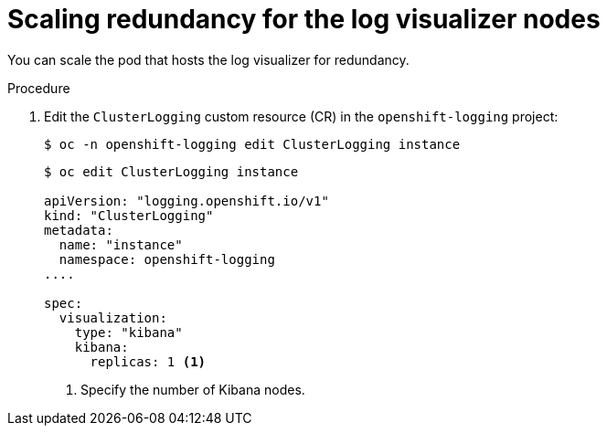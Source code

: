 // Module included in the following assemblies:
//
// * observability/logging/cluster-logging-visualizer.adoc

:_mod-docs-content-type: PROCEDURE
[id="cluster-logging-kibana-scaling_{context}"]
= Scaling redundancy for the log visualizer nodes

You can scale the pod that hosts the log visualizer for redundancy.

.Procedure

. Edit the `ClusterLogging` custom resource (CR) in the `openshift-logging` project:
+
[source,terminal]
----
$ oc -n openshift-logging edit ClusterLogging instance
----
+
[source,yaml]
----
$ oc edit ClusterLogging instance

apiVersion: "logging.openshift.io/v1"
kind: "ClusterLogging"
metadata:
  name: "instance"
  namespace: openshift-logging
....

spec:
  visualization:
    type: "kibana"
    kibana:
      replicas: 1 <1>
----
<1> Specify the number of Kibana nodes.

